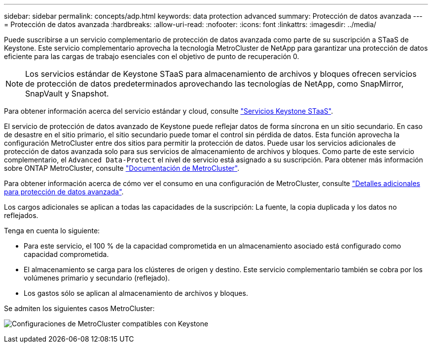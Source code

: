 ---
sidebar: sidebar 
permalink: concepts/adp.html 
keywords: data protection advanced 
summary: Protección de datos avanzada 
---
= Protección de datos avanzada
:hardbreaks:
:allow-uri-read: 
:nofooter: 
:icons: font
:linkattrs: 
:imagesdir: ../media/


[role="lead"]
Puede suscribirse a un servicio complementario de protección de datos avanzada como parte de su suscripción a STaaS de Keystone. Este servicio complementario aprovecha la tecnología MetroCluster de NetApp para garantizar una protección de datos eficiente para las cargas de trabajo esenciales con el objetivo de punto de recuperación 0.


NOTE: Los servicios estándar de Keystone STaaS para almacenamiento de archivos y bloques ofrecen servicios de protección de datos predeterminados aprovechando las tecnologías de NetApp, como SnapMirror, SnapVault y Snapshot.

Para obtener información acerca del servicio estándar y cloud, consulte link:../concepts/supported-storage-services.html["Servicios Keystone STaaS"].

El servicio de protección de datos avanzado de Keystone puede reflejar datos de forma síncrona en un sitio secundario. En caso de desastre en el sitio primario, el sitio secundario puede tomar el control sin pérdida de datos. Esta función aprovecha la configuración MetroCluster entre dos sitios para permitir la protección de datos. Puede usar los servicios adicionales de protección de datos avanzada solo para sus servicios de almacenamiento de archivos y bloques. Como parte de este servicio complementario, el `Advanced Data-Protect` el nivel de servicio está asignado a su suscripción.
Para obtener más información sobre ONTAP MetroCluster, consulte link:https://docs.netapp.com/us-en/ontap-metrocluster["Documentación de MetroCluster"^].

Para obtener información acerca de cómo ver el consumo en una configuración de MetroCluster, consulte link:../integrations/aiq-keystone-details.html#additional-details-for-advanced-data-protection["Detalles adicionales para protección de datos avanzada"].

Los cargos adicionales se aplican a todas las capacidades de la suscripción: La fuente, la copia duplicada y los datos no reflejados.

Tenga en cuenta lo siguiente:

* Para este servicio, el 100 % de la capacidad comprometida en un almacenamiento asociado está configurado como capacidad comprometida.
* El almacenamiento se carga para los clústeres de origen y destino. Este servicio complementario también se cobra por los volúmenes primario y secundario (reflejado).
* Los gastos sólo se aplican al almacenamiento de archivos y bloques.


Se admiten los siguientes casos MetroCluster:

image:mcc.png["Configuraciones de MetroCluster compatibles con Keystone"]
